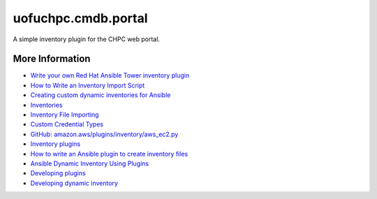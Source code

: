 
uofuchpc.cmdb.portal
==============================

A simple inventory plugin for the CHPC web portal.

More Information
-------------------------

* `Write your own Red Hat Ansible Tower inventory plugin <https://developers.redhat.com/blog/2021/03/10/write-your-own-red-hat-ansible-tower-inventory-plugin>`_
* `How to Write an Inventory Import Script <https://uofu.app.box.com/file/1326767497658?s=8vc2x761npatscf0zfj6z0jc7xque5ev>`_
* `Creating custom dynamic inventories for Ansible <https://www.jeffgeerling.com/blog/creating-custom-dynamic-inventories-ansible>`_
* `Inventories <https://docs.ansible.com/ansible-tower/latest/html/userguide/inventories.html>`_
* `Inventory File Importing <https://docs.ansible.com/ansible-tower/3.8.6/html/administration/scm-inv-source.html#ag-inv-import>`_
* `Custom Credential Types <https://docs.ansible.com/ansible-tower/3.8.6/html/userguide/credential_types.html#ug-credential-types>`_
* `GitHub: amazon.aws/plugins/inventory/aws_ec2.py <https://github.com/ansible-collections/amazon.aws/blob/main/plugins/inventory/aws_ec2.py>`_
* `Inventory plugins <https://docs.ansible.com/ansible/latest/plugins/inventory.html>`_
* `How to write an Ansible plugin to create inventory files <https://www.redhat.com/sysadmin/ansible-plugin-inventory-files>`_
* `Ansible Dynamic Inventory Using Plugins <https://blog.networktocode.com/post/Ansible-Dynamic-Inventory-using-Plugins/>`_
* `Developing plugins <https://docs.ansible.com/ansible/latest/dev_guide/developing_plugins.html#developing-plugins>`_
* `Developing dynamic inventory <https://docs.ansible.com/ansible/latest/dev_guide/developing_inventory.html>`_

